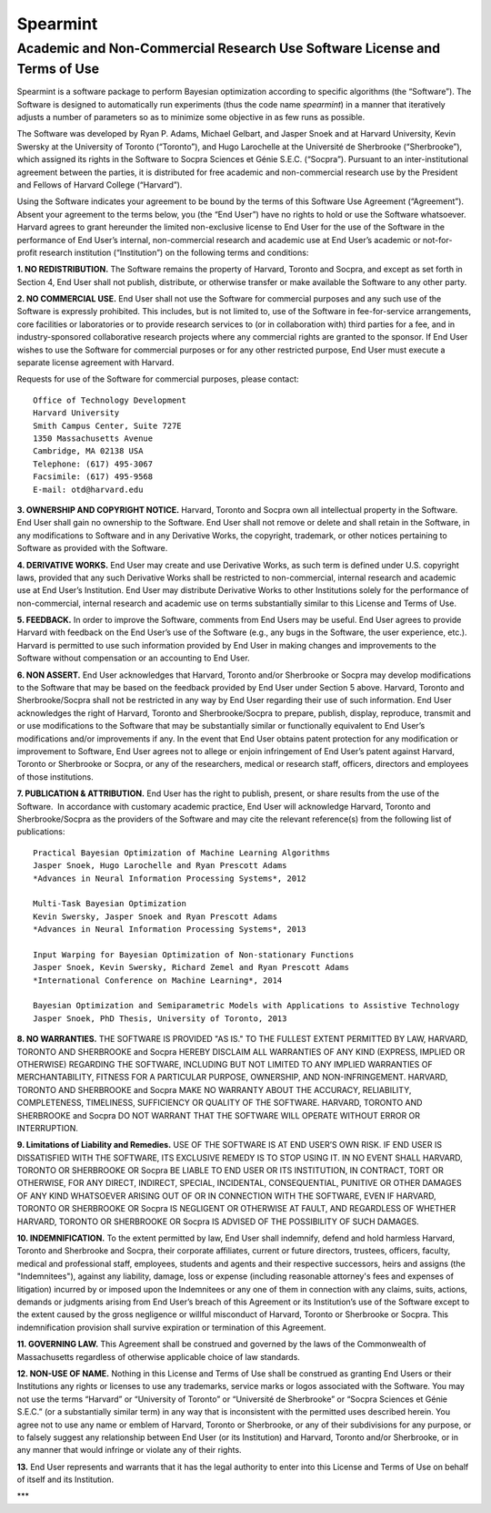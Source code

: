Spearmint
=========

Academic and Non-Commercial Research Use Software License and Terms of Use
--------------------------------------------------------------------------

Spearmint is a software package to perform Bayesian optimization according to specific algorithms (the “Software”).  The Software is designed to automatically run experiments (thus the code name *spearmint*) in a manner that iteratively adjusts a number of parameters so as to minimize some objective in as few runs as possible. 

The Software was developed by Ryan P. Adams, Michael Gelbart, and Jasper Snoek and at Harvard University, Kevin Swersky at the University of Toronto (“Toronto”), and Hugo Larochelle at the Université de Sherbrooke (“Sherbrooke”), which assigned its rights in the Software to Socpra Sciences et Génie S.E.C. (“Socpra”). Pursuant to an inter-institutional agreement between the parties, it is distributed for free academic and non-commercial research use by the President and Fellows of Harvard College (“Harvard”).

Using the Software indicates your agreement to be bound by the terms of this Software Use Agreement (“Agreement”). Absent your agreement to the terms below, you (the “End User”) have no rights to hold or use the Software whatsoever. 
Harvard agrees to grant hereunder the limited non-exclusive license to End User for the use of the Software in the performance of End User’s internal, non-commercial research and academic use at End User’s academic or not-for-profit research institution (“Institution”) on the following terms and conditions: 

**1.  NO REDISTRIBUTION.** The Software remains the property of Harvard, Toronto and Socpra, and except as set forth in Section 4, End User shall not publish, distribute, or otherwise transfer or make available the Software to any other party.

**2. NO COMMERCIAL USE.** End User shall not use the Software for commercial purposes and any such use of the Software is expressly prohibited. This includes, but is not limited to, use of the Software in fee-for-service arrangements, core facilities or laboratories or to provide research services to (or in collaboration with) third parties for a fee, and in industry-sponsored collaborative research projects where any commercial rights are granted to the sponsor. If End User wishes to use the Software for commercial purposes or for any other restricted purpose, End User must execute a separate license agreement with Harvard.  

Requests for use of the Software for commercial purposes, please contact: 

::

  Office of Technology Development  
  Harvard University  
  Smith Campus Center, Suite 727E  
  1350 Massachusetts Avenue  
  Cambridge, MA 02138 USA  
  Telephone: (617) 495-3067  
  Facsimile: (617) 495-9568  
  E-mail: otd@harvard.edu  

**3. OWNERSHIP AND COPYRIGHT NOTICE.** Harvard, Toronto and Socpra own all intellectual property in the Software. End User shall gain no ownership to the Software. End User shall not remove or delete and shall retain in the Software, in any modifications to Software and in any Derivative Works, the copyright, trademark, or other notices pertaining to Software as provided with the Software.

**4. DERIVATIVE WORKS.** End User may create and use Derivative Works, as such term is defined under U.S. copyright laws, provided that any such Derivative Works shall be restricted to non-commercial, internal research and academic use at End User’s Institution. End User may distribute Derivative Works to other Institutions solely for the performance of non-commercial, internal research and academic use on terms substantially similar to this License and Terms of Use.

**5. FEEDBACK.** In order to improve the Software, comments from End Users may be useful. End User agrees to provide Harvard with feedback on the End User’s use of the Software (e.g., any bugs in the Software, the user experience, etc.).  Harvard is permitted to use such information provided by End User in making changes and improvements to the Software without compensation or an accounting to End User. 

**6. NON ASSERT.** End User acknowledges that Harvard, Toronto and/or Sherbrooke or Socpra may develop modifications to the Software that may be based on the feedback provided by End User under Section 5 above. Harvard, Toronto and Sherbrooke/Socpra shall not be restricted in any way by End User regarding their use of such information.  End User acknowledges the right of Harvard, Toronto and Sherbrooke/Socpra to prepare, publish, display, reproduce, transmit and or use modifications to the Software that may be substantially similar or functionally equivalent to End User’s modifications and/or improvements if any.  In the event that End User obtains patent protection for any modification or improvement to Software, End User agrees not to allege or enjoin infringement of End User’s patent against Harvard, Toronto or Sherbrooke or Socpra, or any of the researchers, medical or research staff, officers, directors and employees of those institutions.

**7. PUBLICATION & ATTRIBUTION.** End User has the right to publish, present, or share results from the use of the Software.  In accordance with customary academic practice, End User will acknowledge Harvard, Toronto and Sherbrooke/Socpra as the providers of the Software and may cite the relevant reference(s) from the following list of publications: 

::

  Practical Bayesian Optimization of Machine Learning Algorithms  
  Jasper Snoek, Hugo Larochelle and Ryan Prescott Adams  
  *Advances in Neural Information Processing Systems*, 2012  

  Multi-Task Bayesian Optimization  
  Kevin Swersky, Jasper Snoek and Ryan Prescott Adams  
  *Advances in Neural Information Processing Systems*, 2013  

  Input Warping for Bayesian Optimization of Non-stationary Functions  
  Jasper Snoek, Kevin Swersky, Richard Zemel and Ryan Prescott Adams  
  *International Conference on Machine Learning*, 2014  

  Bayesian Optimization and Semiparametric Models with Applications to Assistive Technology  
  Jasper Snoek, PhD Thesis, University of Toronto, 2013  

**8.	NO WARRANTIES.** THE SOFTWARE IS PROVIDED "AS IS." TO THE FULLEST EXTENT PERMITTED BY LAW, HARVARD, TORONTO AND SHERBROOKE and Socpra HEREBY DISCLAIM ALL WARRANTIES OF ANY KIND (EXPRESS, IMPLIED OR OTHERWISE) REGARDING THE SOFTWARE, INCLUDING BUT NOT LIMITED TO ANY IMPLIED WARRANTIES OF MERCHANTABILITY, FITNESS FOR A PARTICULAR PURPOSE, OWNERSHIP, AND NON-INFRINGEMENT.  HARVARD, TORONTO AND SHERBROOKE and Socpra MAKE NO WARRANTY ABOUT THE ACCURACY, RELIABILITY, COMPLETENESS, TIMELINESS, SUFFICIENCY OR QUALITY OF THE SOFTWARE.  HARVARD, TORONTO AND SHERBROOKE and Socpra DO NOT WARRANT THAT THE SOFTWARE WILL OPERATE WITHOUT ERROR OR INTERRUPTION.

**9.	Limitations of Liability and Remedies.** USE OF THE SOFTWARE IS AT END USER’S OWN RISK. IF END USER IS DISSATISFIED WITH THE SOFTWARE, ITS EXCLUSIVE REMEDY IS TO STOP USING IT.  IN NO EVENT SHALL HARVARD, TORONTO OR SHERBROOKE OR Socpra BE LIABLE TO END USER OR ITS INSTITUTION, IN CONTRACT, TORT OR OTHERWISE, FOR ANY DIRECT, INDIRECT, SPECIAL, INCIDENTAL, CONSEQUENTIAL, PUNITIVE OR OTHER DAMAGES OF ANY KIND WHATSOEVER ARISING OUT OF OR IN CONNECTION WITH THE SOFTWARE, EVEN IF HARVARD, TORONTO OR SHERBROOKE OR Socpra IS NEGLIGENT OR OTHERWISE AT FAULT, AND REGARDLESS OF WHETHER HARVARD, TORONTO OR SHERBROOKE OR Socpra IS ADVISED OF THE POSSIBILITY OF SUCH DAMAGES.

**10. INDEMNIFICATION.** To the extent permitted by law, End User shall indemnify, defend and hold harmless Harvard, Toronto and Sherbrooke and Socpra, their corporate affiliates, current or future directors, trustees, officers, faculty, medical and professional staff, employees, students and agents and their respective successors, heirs and assigns (the "Indemnitees"), against any liability, damage, loss or expense (including reasonable attorney's fees and expenses of litigation) incurred by or imposed upon the Indemnitees or any one of them in connection with any claims, suits, actions, demands or judgments arising from End User’s breach of this Agreement or its Institution’s use of the Software except to the extent caused by the gross negligence or willful misconduct of Harvard, Toronto or Sherbrooke or Socpra. This indemnification provision shall survive expiration or termination of this Agreement.

**11. GOVERNING LAW.** This Agreement shall be construed and governed by the laws of the Commonwealth of Massachusetts regardless of otherwise applicable choice of law standards.

**12.	NON-USE OF NAME.**  Nothing in this License and Terms of Use shall be construed as granting End Users or their Institutions any rights or licenses to use any trademarks, service marks or logos associated with the Software.  You may not use the terms “Harvard” or “University of Toronto” or “Université de Sherbrooke” or “Socpra Sciences et Génie S.E.C.” (or a substantially similar term) in any way that is inconsistent with the permitted uses described herein. You agree not to use any name or emblem of Harvard, Toronto or Sherbrooke, or any of their subdivisions for any purpose, or to falsely suggest any relationship between End User (or its Institution) and Harvard, Toronto and/or Sherbrooke, or in any manner that would infringe or violate any of their rights.

**13.**	End User represents and warrants that it has the legal authority to enter into this License and Terms of Use on behalf of itself and its Institution.

***
